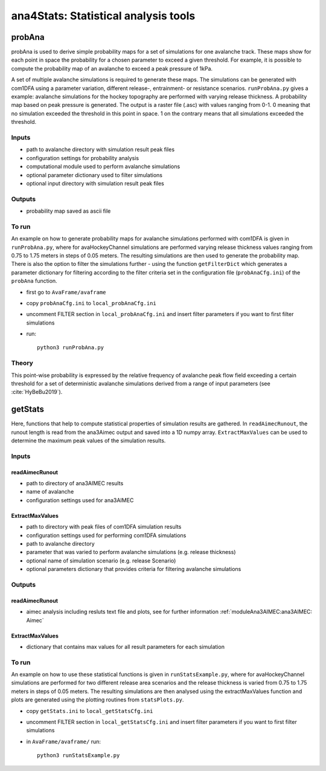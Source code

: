 ######################################
ana4Stats: Statistical analysis tools
######################################


probAna
==========================

probAna is used to derive simple probability maps for a set of simulations for one avalanche track.
These maps show for each point in space the probability for a chosen parameter to exceed a given threshold.
For example, it is possible to compute the probability map of an avalanche to exceed a
peak pressure of 1kPa.

A set of multiple avalanche simulations is required to generate these maps. The simulations can be generated with com1DFA
using a parameter variation, different release-, entrainment- or resistance scenarios.
``runProbAna.py`` gives a example: avalanche simulations for the hockey topography
are performed with varying release thickness. A probability map based on peak pressure is generated.
The output is a raster file (.asc) with values ranging from 0-1. 0 meaning that no simulation exceeded the threshold
in this point in space. 1 on the contrary means that all simulations exceeded the threshold.


Inputs
-------

* path to avalanche directory with simulation result peak files
* configuration settings for probability analysis
* computational module used to perform avalanche simulations
* optional parameter dictionary used to filter simulations
* optional input directory with simulation result peak files

Outputs
--------

* probability map saved as ascii file


To run
-------
An example on how to generate probability maps for avalanche simulations performed with com1DFA
is given in ``runProbAna.py``, where for avaHockeyChannel simulations are performed
varying release thickness values ranging from 0.75 to 1.75 meters in steps of 0.05 meters.
The resulting simulations are then used to generate the probability map. There is also the option
to filter the simulations further - using the function ``getFilterDict`` which generates a
parameter dictionary for filtering according to the filter criteria set in the
configuration file (``probAnaCfg.ini``) of the ``probAna`` function.

* first go to ``AvaFrame/avaframe``
* copy ``probAnaCfg.ini`` to ``local_probAnaCfg.ini``
* uncomment FILTER section in ``local_probAnaCfg.ini`` and insert filter parameters if you want to first filter simulations
* run::

      python3 runProbAna.py

.. _Theory:

Theory
-----------
This point-wise probability is expressed by the relative
frequency of avalanche peak flow field exceeding a certain threshold for a set of deterministic avalanche simulations
derived from a range of input parameters (see :cite:`HyBeBu2019`).


getStats
==========================

Here, functions that help to compute statistical properties of simulation results are gathered.
In ``readAimecRunout``, the runout length is read from the ana3Aimec output and saved into a 1D numpy array.
``ExtractMaxValues`` can be used to determine the maximum peak values of the simulation results.


Inputs
-------

readAimecRunout
~~~~~~~~~~~~~~~~

* path to directory of ana3AIMEC results
* name of avalanche
* configuration settings used for ana3AIMEC

ExtractMaxValues
~~~~~~~~~~~~~~~~~~~~

* path to directory with peak files of com1DFA simulation results
* configuration settings used for performing com1DFA simulations
* path to avalanche directory
* parameter that was varied to perform avalanche simulations (e.g. release thickness)
* optional name of simulation scenario (e.g. release Scenario)
* optional parameters dictionary that provides criteria for filtering avalanche simulations


Outputs
--------

readAimecRunout
~~~~~~~~~~~~~~~~~

* aimec analysis including resluts text file and plots, see for further information :ref:`moduleAna3AIMEC:ana3AIMEC: Aimec`

ExtractMaxValues
~~~~~~~~~~~~~~~~~

* dictionary that contains max values for all result parameters for each simulation


To run
-------

An example on how to use these statistical functions is given in ``runStatsExample.py``, where
for avaHockeyChannel simulations are performed for two different release area scenarios and
the release thickness is varied from 0.75 to 1.75 meters in steps of 0.05 meters. The resulting
simulations are then analysed using the extractMaxValues function and plots are generated using the
plotting routines from ``statsPlots.py``.

* copy ``getStats.ini`` to ``local_getStatsCfg.ini``
* uncomment FILTER section in ``local_getStatsCfg.ini`` and insert filter parameters if you want to first filter simulations
* in ``AvaFrame/avaframe/`` run::

      python3 runStatsExample.py
